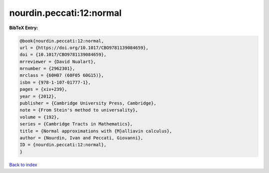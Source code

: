nourdin.peccati:12:normal
=========================

.. :cite:t:`nourdin.peccati:12:normal`

.. bibliography:: ../../All.bib

**BibTeX Entry:**

.. code-block:: bibtex

   @book{nourdin.peccati:12:normal,
   url = {https://doi.org/10.1017/CBO9781139084659},
   doi = {10.1017/CBO9781139084659},
   mrreviewer = {David Nualart},
   mrnumber = {2962301},
   mrclass = {60H07 (60F05 60G15)},
   isbn = {978-1-107-01777-1},
   pages = {xiv+239},
   year = {2012},
   publisher = {Cambridge University Press, Cambridge},
   note = {From Stein's method to universality},
   volume = {192},
   series = {Cambridge Tracts in Mathematics},
   title = {Normal approximations with {M}alliavin calculus},
   author = {Nourdin, Ivan and Peccati, Giovanni},
   ID = {nourdin.peccati:12:normal},
   }

`Back to index <../index>`_
